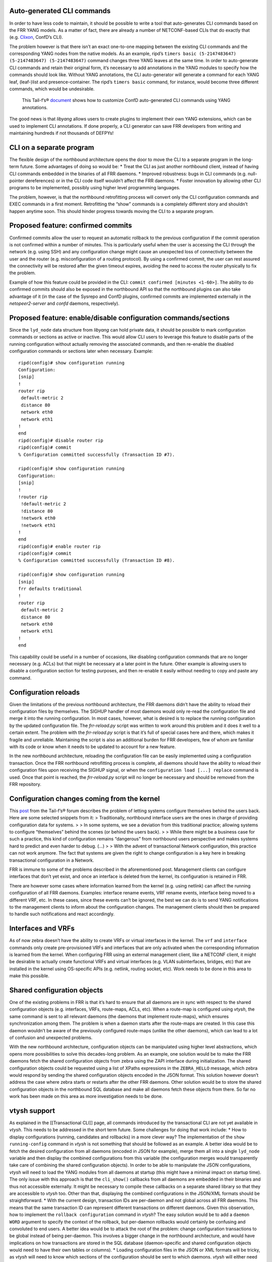 Auto-generated CLI commands
~~~~~~~~~~~~~~~~~~~~~~~~~~~

In order to have less code to maintain, it should be possible to write a
tool that auto-generates CLI commands based on the FRR YANG models. As a
matter of fact, there are already a number of NETCONF-based CLIs that do
exactly that (e.g. `Clixon <https://github.com/clicon/clixon>`__,
ConfD’s CLI).

The problem however is that there isn’t an exact one-to-one mapping
between the existing CLI commands and the corresponding YANG nodes from
the native models. As an example, ripd’s
``timers basic (5-2147483647) (5-2147483647) (5-2147483647)`` command
changes three YANG leaves at the same time. In order to auto-generate
CLI commands and retain their original form, it’s necessary to add
annotations in the YANG modules to specify how the commands should look
like. Without YANG annotations, the CLI auto-generator will generate a
command for each YANG leaf, (leaf-)list and presence-container. The
ripd’s ``timers basic`` command, for instance, would become three
different commands, which would be undesirable.

   This Tail-f’s®
   `document <http://info.tail-f.com/hubfs/Whitepapers/Tail-f_ConfD-CLI__Cfg_Mode_App_Note_Rev%20C.pdf>`__
   shows how to customize ConfD auto-generated CLI commands using YANG
   annotations.

The good news is that *libyang* allows users to create plugins to
implement their own YANG extensions, which can be used to implement CLI
annotations. If done properly, a CLI generator can save FRR developers
from writing and maintaining hundreds if not thousands of DEFPYs!

CLI on a separate program
~~~~~~~~~~~~~~~~~~~~~~~~~

The flexible design of the northbound architecture opens the door to
move the CLI to a separate program in the long-term future. Some
advantages of doing so would be: \* Treat the CLI as just another
northbound client, instead of having CLI commands embedded in the
binaries of all FRR daemons. \* Improved robustness: bugs in CLI
commands (e.g. null-pointer dereferences) or in the CLI code itself
wouldn’t affect the FRR daemons. \* Foster innovation by allowing other
CLI programs to be implemented, possibly using higher level programming
languages.

The problem, however, is that the northbound retrofitting process will
convert only the CLI configuration commands and EXEC commands in a first
moment. Retrofitting the “show” commands is a completely different story
and shouldn’t happen anytime soon. This should hinder progress towards
moving the CLI to a separate program.

Proposed feature: confirmed commits
~~~~~~~~~~~~~~~~~~~~~~~~~~~~~~~~~~~

Confirmed commits allow the user to request an automatic rollback to the
previous configuration if the commit operation is not confirmed within a
number of minutes. This is particularly useful when the user is
accessing the CLI through the network (e.g. using SSH) and any
configuration change might cause an unexpected loss of connectivity
between the user and the router (e.g. misconfiguration of a routing
protocol). By using a confirmed commit, the user can rest assured the
connectivity will be restored after the given timeout expires, avoiding
the need to access the router physically to fix the problem.

Example of how this feature could be provided in the CLI:
``commit confirmed [minutes <1-60>]``. The ability to do confirmed
commits should also be exposed in the northbound API so that the
northbound plugins can also take advantage of it (in the case of the
Sysrepo and ConfD plugins, confirmed commits are implemented externally
in the *netopeer2-server* and *confd* daemons, respectively).

Proposed feature: enable/disable configuration commands/sections
~~~~~~~~~~~~~~~~~~~~~~~~~~~~~~~~~~~~~~~~~~~~~~~~~~~~~~~~~~~~~~~~

Since the ``lyd_node`` data structure from *libyang* can hold private
data, it should be possible to mark configuration commands or sections
as active or inactive. This would allow CLI users to leverage this
feature to disable parts of the running configuration without actually
removing the associated commands, and then re-enable the disabled
configuration commands or sections later when necessary. Example:

::

   ripd(config)# show configuration running
   Configuration:
   [snip]
   !
   router rip
    default-metric 2
    distance 80
    network eth0
    network eth1
   !
   end
   ripd(config)# disable router rip
   ripd(config)# commit
   % Configuration committed successfully (Transaction ID #7).

   ripd(config)# show configuration running
   Configuration:
   [snip]
   !
   !router rip
    !default-metric 2
    !distance 80
    !network eth0
    !network eth1
   !
   end
   ripd(config)# enable router rip
   ripd(config)# commit
   % Configuration committed successfully (Transaction ID #8).

   ripd(config)# show configuration running
   [snip]
   frr defaults traditional
   !
   router rip
    default-metric 2
    distance 80
    network eth0
    network eth1
   !
   end

This capability could be useful in a number of occasions, like disabling
configuration commands that are no longer necessary (e.g. ACLs) but that
might be necessary at a later point in the future. Other example is
allowing users to disable a configuration section for testing purposes,
and then re-enable it easily without needing to copy and paste any
command.

Configuration reloads
~~~~~~~~~~~~~~~~~~~~~

Given the limitations of the previous northbound architecture, the FRR
daemons didn’t have the ability to reload their configuration files by
themselves. The SIGHUP handler of most daemons would only re-read the
configuration file and merge it into the running configuration. In most
cases, however, what is desired is to replace the running configuration
by the updated configuration file. The *frr-reload.py* script was
written to work around this problem and it does it well to a certain
extent. The problem with the *frr-reload.py* script is that it’s full of
special cases here and there, which makes it fragile and unreliable.
Maintaining the script is also an additional burden for FRR developers,
few of whom are familiar with its code or know when it needs to be
updated to account for a new feature.

In the new northbound architecture, reloading the configuration file can
be easily implemented using a configuration transaction. Once the FRR
northbound retrofitting process is complete, all daemons should have the
ability to reload their configuration files upon receiving the SIGHUP
signal, or when the ``configuration load [...] replace`` command is
used. Once that point is reached, the *frr-reload.py* script will no
longer be necessary and should be removed from the FRR repository.

Configuration changes coming from the kernel
~~~~~~~~~~~~~~~~~~~~~~~~~~~~~~~~~~~~~~~~~~~~

This
`post <http://discuss.tail-f.com/t/who-should-not-set-configuration-once-a-system-is-up-and-running/111>`__
from the Tail-f’s® forum describes the problem of letting systems
configure themselves behind the users back. Here are some selected
snippets from it: > Traditionally, northbound interface users are the
ones in charge of providing configuration data for systems. > > In some
systems, we see a deviation from this traditional practice; allowing
systems to configure “themselves” behind the scenes (or behind the users
back). > > While there might be a business case for such a practice,
this kind of configuration remains “dangerous” from northbound users
perspective and makes systems hard to predict and even harder to debug.
(…) > > With the advent of transactional Network configuration, this
practice can not work anymore. The fact that systems are given the right
to change configuration is a key here in breaking transactional
configuration in a Network.

FRR is immune to some of the problems described in the aforementioned
post. Management clients can configure interfaces that don’t yet exist,
and once an interface is deleted from the kernel, its configuration is
retained in FRR.

There are however some cases where information learned from the kernel
(e.g. using netlink) can affect the running configuration of all FRR
daemons. Examples: interface rename events, VRF rename events, interface
being moved to a different VRF, etc. In these cases, since these events
can’t be ignored, the best we can do is to send YANG notifications to
the management clients to inform about the configuration changes. The
management clients should then be prepared to handle such notifications
and react accordingly.

Interfaces and VRFs
~~~~~~~~~~~~~~~~~~~

As of now zebra doesn’t have the ability to create VRFs or virtual
interfaces in the kernel. The ``vrf`` and ``interface`` commands only
create pre-provisioned VRFs and interfaces that are only activated when
the corresponding information is learned from the kernel. When
configuring FRR using an external management client, like a NETCONF
client, it might be desirable to actually create functional VRFs and
virtual interfaces (e.g. VLAN subinterfaces, bridges, etc) that are
installed in the kernel using OS-specific APIs (e.g. netlink, routing
socket, etc). Work needs to be done in this area to make this possible.

Shared configuration objects
~~~~~~~~~~~~~~~~~~~~~~~~~~~~

One of the existing problems in FRR is that it’s hard to ensure that all
daemons are in sync with respect to the shared configuration objects
(e.g. interfaces, VRFs, route-maps, ACLs, etc). When a route-map is
configured using *vtysh*, the same command is sent to all relevant
daemons (the daemons that implement route-maps), which ensures
synchronization among them. The problem is when a daemon starts after
the route-maps are created. In this case this daemon wouldn’t be aware
of the previously configured route-maps (unlike the other daemons),
which can lead to a lot of confusion and unexpected problems.

With the new northbound architecture, configuration objects can be
manipulated using higher level abstractions, which opens more
possibilities to solve this decades-long problem. As an example, one
solution would be to make the FRR daemons fetch the shared configuration
objects from zebra using the ZAPI interface during initialization. The
shared configuration objects could be requested using a list of XPaths
expressions in the ``ZEBRA_HELLO`` message, which zebra would respond by
sending the shared configuration objects encoded in the JSON format.
This solution however doesn’t address the case where zebra starts or
restarts after the other FRR daemons. Other solution would be to store
the shared configuration objects in the northbound SQL database and make
all daemons fetch these objects from there. So far no work has been made
on this area as more investigation needs to be done.

vtysh support
~~~~~~~~~~~~~

As explained in the [[Transactional CLI]] page, all commands introduced
by the transactional CLI are not yet available in *vtysh*. This needs to
be addressed in the short term future. Some challenges for doing that
work include: \* How to display configurations (running, candidates and
rollbacks) in a more clever way? The implementation of the
``show running-config`` command in *vtysh* is not something that should
be followed as an example. A better idea would be to fetch the desired
configuration from all daemons (encoded in JSON for example), merge them
all into a single ``lyd_node`` variable and then display the combined
configurations from this variable (the configuration merges would
transparently take care of combining the shared configuration objects).
In order to be able to manipulate the JSON configurations, *vtysh* will
need to load the YANG modules from all daemons at startup (this might
have a minimal impact on startup time). The only issue with this
approach is that the ``cli_show()`` callbacks from all daemons are
embedded in their binaries and thus not accessible externally. It might
be necessary to compile these callbacks on a separate shared library so
that they are accessible to *vtysh* too. Other than that, displaying the
combined configurations in the JSON/XML formats should be
straightforward. \* With the current design, transaction IDs are
per-daemon and not global across all FRR daemons. This means that the
same transaction ID can represent different transactions on different
daemons. Given this observation, how to implement the
``rollback configuration`` command in *vtysh*? The easy solution would
be to add a ``daemon WORD`` argument to specify the context of the
rollback, but per-daemon rollbacks would certainly be confusing and
convoluted to end users. A better idea would be to attack the root of
the problem: change configuration transactions to be global instead of
being per-daemon. This involves a bigger change in the northbound
architecture, and would have implications on how transactions are stored
in the SQL database (daemon-specific and shared configuration objects
would need to have their own tables or columns). \* Loading
configuration files in the JSON or XML formats will be tricky, as
*vtysh* will need to know which sections of the configuration should be
sent to which daemons. *vtysh* will either need to fetch the YANG
modules implemented by all daemons at runtime or obtain this information
at compile-time somehow.

Detecting type mismatches at compile-time
~~~~~~~~~~~~~~~~~~~~~~~~~~~~~~~~~~~~~~~~~

As described in the [[Retrofitting Configuration Commands]] page, the
northbound configuration callbacks detect type mismatches at runtime
when fetching data from the the ``dnode`` parameter (which represents
the configuration node being created, modified, deleted or moved). When
a type mismatch is detected, the program aborts and displays a backtrace
showing where the problem happened. It would be desirable to detect such
type mismatches at compile-time, the earlier the problems are detected
the sooner they are fixed.

One possible solution to this problem would be to auto-generate C
structures from the YANG models and provide a function that converts a
libyang’s ``lyd_node`` variable to a C structure containing the same
information. The northbound callbacks could then fetch configuration
data from this C structure, which would naturally lead to type
mismatches being detected at compile time. One of the challenges of
doing this would be the handling of YANG lists and leaf-lists. It would
be necessary to use dynamic data structures like hashes or rb-trees to
hold all elements of the lists and leaf-lists, and the process of
converting a ``lyd_node`` to an auto-generated C-structure could be
expensive. At this point it’s unclear if it’s worth adding more
complexity in the northbound architecture to solve this specific
problem.
